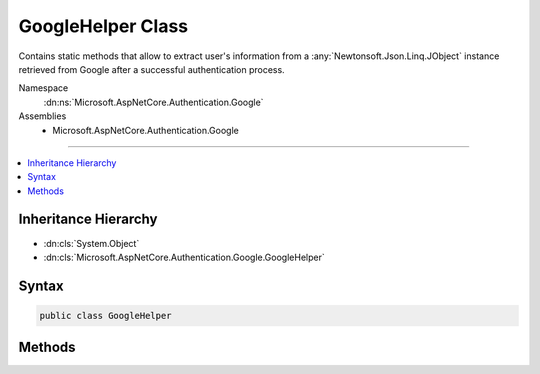 

GoogleHelper Class
==================






Contains static methods that allow to extract user's information from a :any:`Newtonsoft.Json.Linq.JObject`
instance retrieved from Google after a successful authentication process.


Namespace
    :dn:ns:`Microsoft.AspNetCore.Authentication.Google`
Assemblies
    * Microsoft.AspNetCore.Authentication.Google

----

.. contents::
   :local:



Inheritance Hierarchy
---------------------


* :dn:cls:`System.Object`
* :dn:cls:`Microsoft.AspNetCore.Authentication.Google.GoogleHelper`








Syntax
------

.. code-block:: csharp

    public class GoogleHelper








.. dn:class:: Microsoft.AspNetCore.Authentication.Google.GoogleHelper
    :hidden:

.. dn:class:: Microsoft.AspNetCore.Authentication.Google.GoogleHelper

Methods
-------

.. dn:class:: Microsoft.AspNetCore.Authentication.Google.GoogleHelper
    :noindex:
    :hidden:

    
    .. dn:method:: Microsoft.AspNetCore.Authentication.Google.GoogleHelper.GetEmail(Newtonsoft.Json.Linq.JObject)
    
        
    
        
        Gets the user's email.
    
        
    
        
        :type user: Newtonsoft.Json.Linq.JObject
        :rtype: System.String
    
        
        .. code-block:: csharp
    
            public static string GetEmail(JObject user)
    
    .. dn:method:: Microsoft.AspNetCore.Authentication.Google.GoogleHelper.GetFamilyName(Newtonsoft.Json.Linq.JObject)
    
        
    
        
        Gets the user's family name.
    
        
    
        
        :type user: Newtonsoft.Json.Linq.JObject
        :rtype: System.String
    
        
        .. code-block:: csharp
    
            public static string GetFamilyName(JObject user)
    
    .. dn:method:: Microsoft.AspNetCore.Authentication.Google.GoogleHelper.GetGivenName(Newtonsoft.Json.Linq.JObject)
    
        
    
        
        Gets the user's given name.
    
        
    
        
        :type user: Newtonsoft.Json.Linq.JObject
        :rtype: System.String
    
        
        .. code-block:: csharp
    
            public static string GetGivenName(JObject user)
    
    .. dn:method:: Microsoft.AspNetCore.Authentication.Google.GoogleHelper.GetId(Newtonsoft.Json.Linq.JObject)
    
        
    
        
        Gets the Google user ID.
    
        
    
        
        :type user: Newtonsoft.Json.Linq.JObject
        :rtype: System.String
    
        
        .. code-block:: csharp
    
            public static string GetId(JObject user)
    
    .. dn:method:: Microsoft.AspNetCore.Authentication.Google.GoogleHelper.GetName(Newtonsoft.Json.Linq.JObject)
    
        
    
        
        Gets the user's name.
    
        
    
        
        :type user: Newtonsoft.Json.Linq.JObject
        :rtype: System.String
    
        
        .. code-block:: csharp
    
            public static string GetName(JObject user)
    
    .. dn:method:: Microsoft.AspNetCore.Authentication.Google.GoogleHelper.GetProfile(Newtonsoft.Json.Linq.JObject)
    
        
    
        
        Gets the user's profile link.
    
        
    
        
        :type user: Newtonsoft.Json.Linq.JObject
        :rtype: System.String
    
        
        .. code-block:: csharp
    
            public static string GetProfile(JObject user)
    

